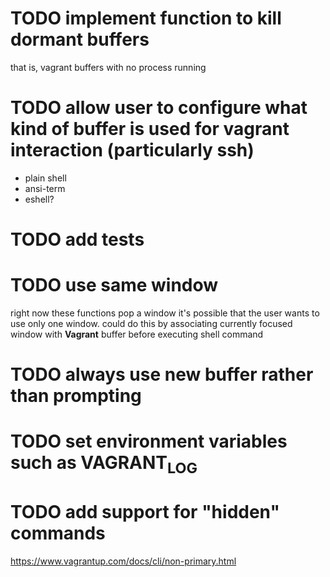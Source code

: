 * TODO implement function to kill dormant buffers
that is, vagrant buffers with no process running
* TODO allow user to configure what kind of buffer is used for vagrant interaction (particularly ssh)

- plain shell
- ansi-term
- eshell?
* TODO add tests
* TODO use same window
right now these functions pop a window
it's possible that the user wants to use only one window.
could do this by associating currently focused window with *Vagrant* buffer before executing shell command
* TODO always use new buffer rather than prompting
* TODO set environment variables such as VAGRANT_LOG
* TODO add support for "hidden" commands
https://www.vagrantup.com/docs/cli/non-primary.html
